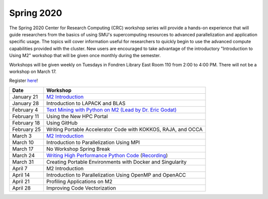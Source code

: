 Spring 2020
===========

The Spring 2020 Center for Research Computing (CRC) workshop series will
provide a hands-on experience that will guide researchers from the basics of
using SMU's supercomputing resources to advanced parallelization and
application specific usage. The topics will cover information useful for
researchers to quickly begin to use the advanced compute capabilities provided
with the cluster. New users are encouraged to take advantage of the
introductory "Introduction to Using M2" workshop that will be given once
monthly during the semester.
 
Workshops will be given weekly on Tuesdays in Fondren Library East Room 110
from 2:00 to 4:00 PM. There will not be a workshop on March 17.

Register `here <https://smu.az1.qualtrics.com/jfe/form/SV_0upXVKd3dcnmLBP>`__!

.. rst-class:: table

=========== =============================================================
Date               Workshop
=========== =============================================================
January 21  `M2 Introduction`_
January 28  Introduction to LAPACK and BLAS
February 4  `Text Mining with Python on M2 (Lead by Dr. Eric Godat) <https://github.com/SouthernMethodistUniversity/Text_Mining_Python>`__
February 11 Using the New HPC Portal
February 18 Using GitHub
February 25 Writing Portable Accelerator Code with KOKKOS, RAJA, and OCCA
March 3     `M2 Introduction`_
March 10    Introduction to Parallelization Using MPI
March 17    No Workshop Spring Break
March 24    `Writing High Performance Python Code <https://github.com/SouthernMethodistUniversity/fast_python>`__ (`Recording <https://smu.hosted.panopto.com/Panopto/Pages/Viewer.aspx?id=cf8304c1-73f7-4767-ac64-ab8a0005a8b8>`__)
March 31    Creating Portable Environments with Docker and Singularity
April 7     M2 Introduction
April 14    Introduction to Parallelization Using OpenMP and OpenACC
April 21    Profiling Applications on M2
April 28    Improving Code Vectorization
=========== =============================================================

.. _M2 Introduction: https://smu.box.com/s/bhojkoyu9t3f3fy00kn1yov3lqms42p0

